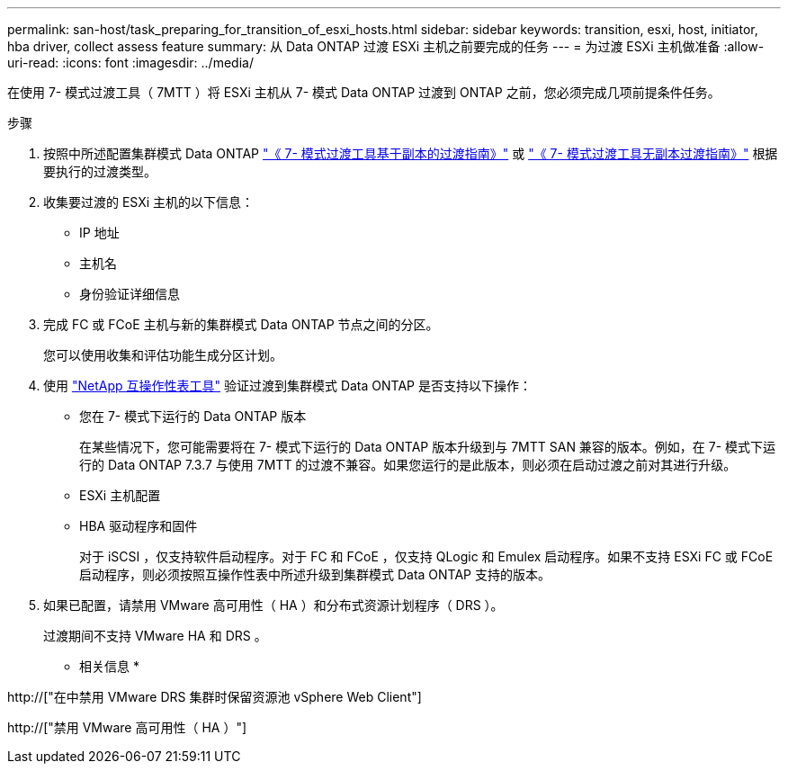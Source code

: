 ---
permalink: san-host/task_preparing_for_transition_of_esxi_hosts.html 
sidebar: sidebar 
keywords: transition, esxi, host, initiator, hba driver, collect assess feature 
summary: 从 Data ONTAP 过渡 ESXi 主机之前要完成的任务 
---
= 为过渡 ESXi 主机做准备
:allow-uri-read: 
:icons: font
:imagesdir: ../media/


[role="lead"]
在使用 7- 模式过渡工具（ 7MTT ）将 ESXi 主机从 7- 模式 Data ONTAP 过渡到 ONTAP 之前，您必须完成几项前提条件任务。

.步骤
. 按照中所述配置集群模式 Data ONTAP link:http://docs.netapp.com/us-en/ontap-7mode-transition/copy-based/index.html["《 7- 模式过渡工具基于副本的过渡指南》"] 或 link:https://docs.netapp.com/us-en/ontap-7mode-transition/copy-free/index.html["《 7- 模式过渡工具无副本过渡指南》"] 根据要执行的过渡类型。
. 收集要过渡的 ESXi 主机的以下信息：
+
** IP 地址
** 主机名
** 身份验证详细信息


. 完成 FC 或 FCoE 主机与新的集群模式 Data ONTAP 节点之间的分区。
+
您可以使用收集和评估功能生成分区计划。

. 使用 link:https://mysupport.netapp.com/matrix["NetApp 互操作性表工具"] 验证过渡到集群模式 Data ONTAP 是否支持以下操作：
+
** 您在 7- 模式下运行的 Data ONTAP 版本
+
在某些情况下，您可能需要将在 7- 模式下运行的 Data ONTAP 版本升级到与 7MTT SAN 兼容的版本。例如，在 7- 模式下运行的 Data ONTAP 7.3.7 与使用 7MTT 的过渡不兼容。如果您运行的是此版本，则必须在启动过渡之前对其进行升级。

** ESXi 主机配置
** HBA 驱动程序和固件
+
对于 iSCSI ，仅支持软件启动程序。对于 FC 和 FCoE ，仅支持 QLogic 和 Emulex 启动程序。如果不支持 ESXi FC 或 FCoE 启动程序，则必须按照互操作性表中所述升级到集群模式 Data ONTAP 支持的版本。



. 如果已配置，请禁用 VMware 高可用性（ HA ）和分布式资源计划程序（ DRS ）。
+
过渡期间不支持 VMware HA 和 DRS 。



* 相关信息 *

http://["在中禁用 VMware DRS 集群时保留资源池 vSphere Web Client"]

http://["禁用 VMware 高可用性（ HA ）"]
